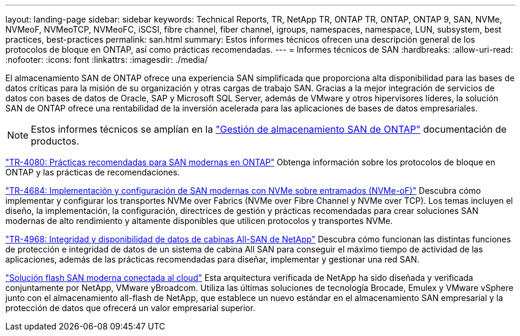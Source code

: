 ---
layout: landing-page 
sidebar: sidebar 
keywords: Technical Reports, TR, NetApp TR, ONTAP TR, ONTAP, ONTAP 9, SAN, NVMe, NVMeoF, NVMeoTCP, NVMeoFC, iSCSI, fibre channel, fiber channel, igroups, namespaces, namespace, LUN, subsystem, best practices, best-practices 
permalink: san.html 
summary: Estos informes técnicos ofrecen una descripción general de los protocolos de bloque en ONTAP, así como prácticas recomendadas. 
---
= Informes técnicos de SAN
:hardbreaks:
:allow-uri-read: 
:nofooter: 
:icons: font
:linkattrs: 
:imagesdir: ./media/


[role="lead"]
El almacenamiento SAN de ONTAP ofrece una experiencia SAN simplificada que proporciona alta disponibilidad para las bases de datos críticas para la misión de su organización y otras cargas de trabajo SAN. Gracias a la mejor integración de servicios de datos con bases de datos de Oracle, SAP y Microsoft SQL Server, además de VMware y otros hipervisores líderes, la solución SAN de ONTAP ofrece una rentabilidad de la inversión acelerada para las aplicaciones de bases de datos empresariales.

[NOTE]
====
Estos informes técnicos se amplían en la link:https://docs.netapp.com/us-en/ontap/san-management/index.html["Gestión de almacenamiento SAN de ONTAP"] documentación de productos.

====
link:https://www.netapp.com/pdf.html?item=/media/10680-tr4080.pdf["TR-4080: Prácticas recomendadas para SAN modernas en ONTAP"^]
Obtenga información sobre los protocolos de bloque en ONTAP y las prácticas de recomendaciones.

link:https://www.netapp.com/pdf.html?item=/media/10681-tr4684.pdf["TR-4684: Implementación y configuración de SAN modernas con NVMe sobre entramados (NVMe-oF)"^]
Descubra cómo implementar y configurar los transportes NVMe over Fabrics (NVMe over Fibre Channel y NVMe over TCP). Los temas incluyen el diseño, la implementación, la configuración, directrices de gestión y prácticas recomendadas para crear soluciones SAN modernas de alto rendimiento y altamente disponibles que utilicen protocolos y transportes NVMe.

link:https://www.netapp.com/pdf.html?item=/media/85671-tr-4968.pdf["TR-4968: Integridad y disponibilidad de datos de cabinas All-SAN de NetApp"^]
Descubra cómo funcionan las distintas funciones de protección e integridad de datos de un sistema de cabina All SAN para conseguir el máximo tiempo de actividad de las aplicaciones, además de las prácticas recomendadas para diseñar, implementar y gestionar una red SAN.

link:https://www.netapp.com/pdf.html?item=/media/9222-nva-1145-design.pdf["Solución flash SAN moderna conectada al cloud"^]
Esta arquitectura verificada de NetApp ha sido diseñada y verificada conjuntamente por NetApp, VMware yBroadcom. Utiliza las últimas soluciones de tecnología Brocade, Emulex y VMware vSphere junto con el almacenamiento all-flash de NetApp, que establece un nuevo estándar en el almacenamiento SAN empresarial y la protección de datos que ofrecerá un valor empresarial superior.

